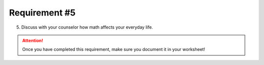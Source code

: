 Requirement #5
++++++++++++++
5. Discuss with your counselor how math affects your everyday life.

.. attention:: Once you have completed this requirement, make sure you document it in your worksheet!
